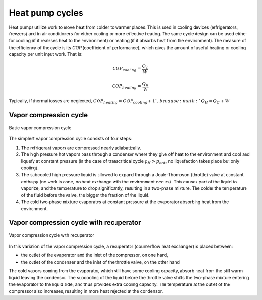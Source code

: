 ================
Heat pump cycles
================

Heat pumps utilize work to move heat from colder to warmer places. This is used in cooling devices (refrigerators, freezers) and in air conditioners
for either cooling or more effective heating. The same cycle design can be used either for cooling (if it realeses heat to the environment) or heating
(if it absorbs heat from the environment). The measure of the efficiency of the cycle is its *COP* (coefficient of performance), which gives the amount of
useful heating or cooling capacity per unit input work. That is:

.. math::

   COP_{cooling} = \frac {Q_C}{W}
   
   COP_{heating} = \frac {Q_H}{W}
   
Typically, if thermal losses are neglected, :math:`COP_{heating} = COP_{cooling} + 1 `, because :math:`Q_H = Q_C + W`

-----------------------
Vapor compression cycle
-----------------------

.. figure:: /static/ThermoFluids/img/ModuleImages/VaporCompressionCycle.svg
   :width: 500px
   :align: center
   
   Basic vapor compression cycle
   
The simplest vapor compression cycle consists of four steps:

#. The refrigerant vapors are compressed nearly adiabatically.
#. The high pressure hot vapors pass through a condensor where they give off heat to the environment 
   and cool and liquefy at constant pressure (in the case of transcritical cycle :math:`p_H > p_{crit}`,
   no liquefaction takes place but only cooling).
#. The subcooled high pressure liquid is allowed to expand through a Joule-Thompson (throttle)
   valve at constant enthalpy (no work is done, no heat exchange with the environment occurs). This causes 
   part of the liquid to vaporize, and the temperature to drop significantly, resulting in a two-phase
   mixture. The colder the temperature of the fluid before the valve, the bigger the fraction of the liquid.
#. The cold two-phase mixture evaporates at constant pressure at the evaporator absorbing heat from the
   environment.
   
----------------------------------------
Vapor compression cycle with recuperator
----------------------------------------

.. figure:: /static/ThermoFluids/img/ModuleImages/VaporCompressionCycle_Recuperator.svg
   :width: 500px
   :align: center
   
   Vapor compression cycle with recuperator

In this variation of the vapor compression cycle, a recuperator (counterflow heat exchanger) is placed
between:

* the outlet of the evaporator and the inlet of the compressor, on one hand, 
* the outlet of the condenser and the inlet of the throttle valve, on the other hand 

The cold vapors coming from the evaporator, which still have some
cooling capacity, absorb heat from the still warm liquid leaving the condensor. The subcooling of the liquid
before the throttle valve shifts the two-phase mixture entering the evaporator to the liquid side, and thus
provides extra cooling capacity. The temperature at the outlet of the compressor also increases, resulting
in more heat rejected at the condensor.
 
